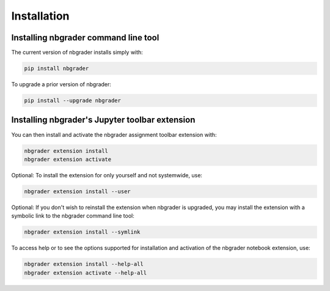 
Installation
============

Installing nbgrader command line tool
-------------------------------------

The current version of nbgrader installs simply with:

.. code:: bash

    pip install nbgrader

To upgrade a prior version of nbgrader:

.. code:: bash

    pip install --upgrade nbgrader


.. installing_toolbar::

Installing nbgrader's Jupyter toolbar extension
---------------------------------------------
You can then install and activate the nbgrader assignment toolbar extension with:

.. code:: bash

    nbgrader extension install
    nbgrader extension activate

Optional:  To install the extension for only yourself and not systemwide, use:

.. code:: bash

    nbgrader extension install --user

Optional:  If you don't wish to reinstall the extension when nbgrader is
upgraded, you may install the extension with a symbolic link to the nbgrader
command line tool:

.. code:: bash

    nbgrader extension install --symlink

To access help or to see the options supported for installation and activation
of the nbgrader notebook extension, use:

.. code:: bash

    nbgrader extension install --help-all
    nbgrader extension activate --help-all
